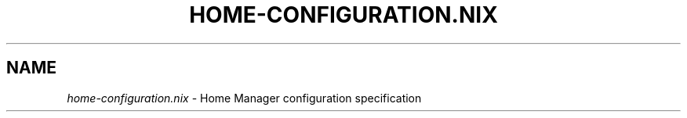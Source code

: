 .TH "HOME-CONFIGURATION\&.NIX" "5" "01/01/1980" "Home Manager"
.\" disable hyphenation
.nh
.\" disable justification (adjust text to left margin only)
.ad l
.\" enable line breaks after slashes
.cflags 4 /
.SH "NAME"
\fIhome\-configuration\&.nix\fP \- Home Manager configuration specification
